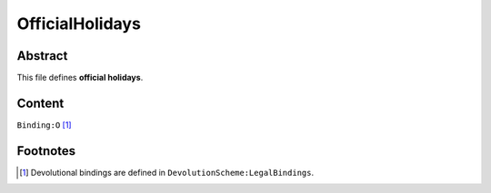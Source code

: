 OfficialHolidays
############################################################

Abstract
============================================================

This file defines **official holidays**.

Content
============================================================
``Binding:O`` [1]_

Footnotes
============================================================

.. [1] Devolutional bindings are defined in ``DevolutionScheme:LegalBindings``.
